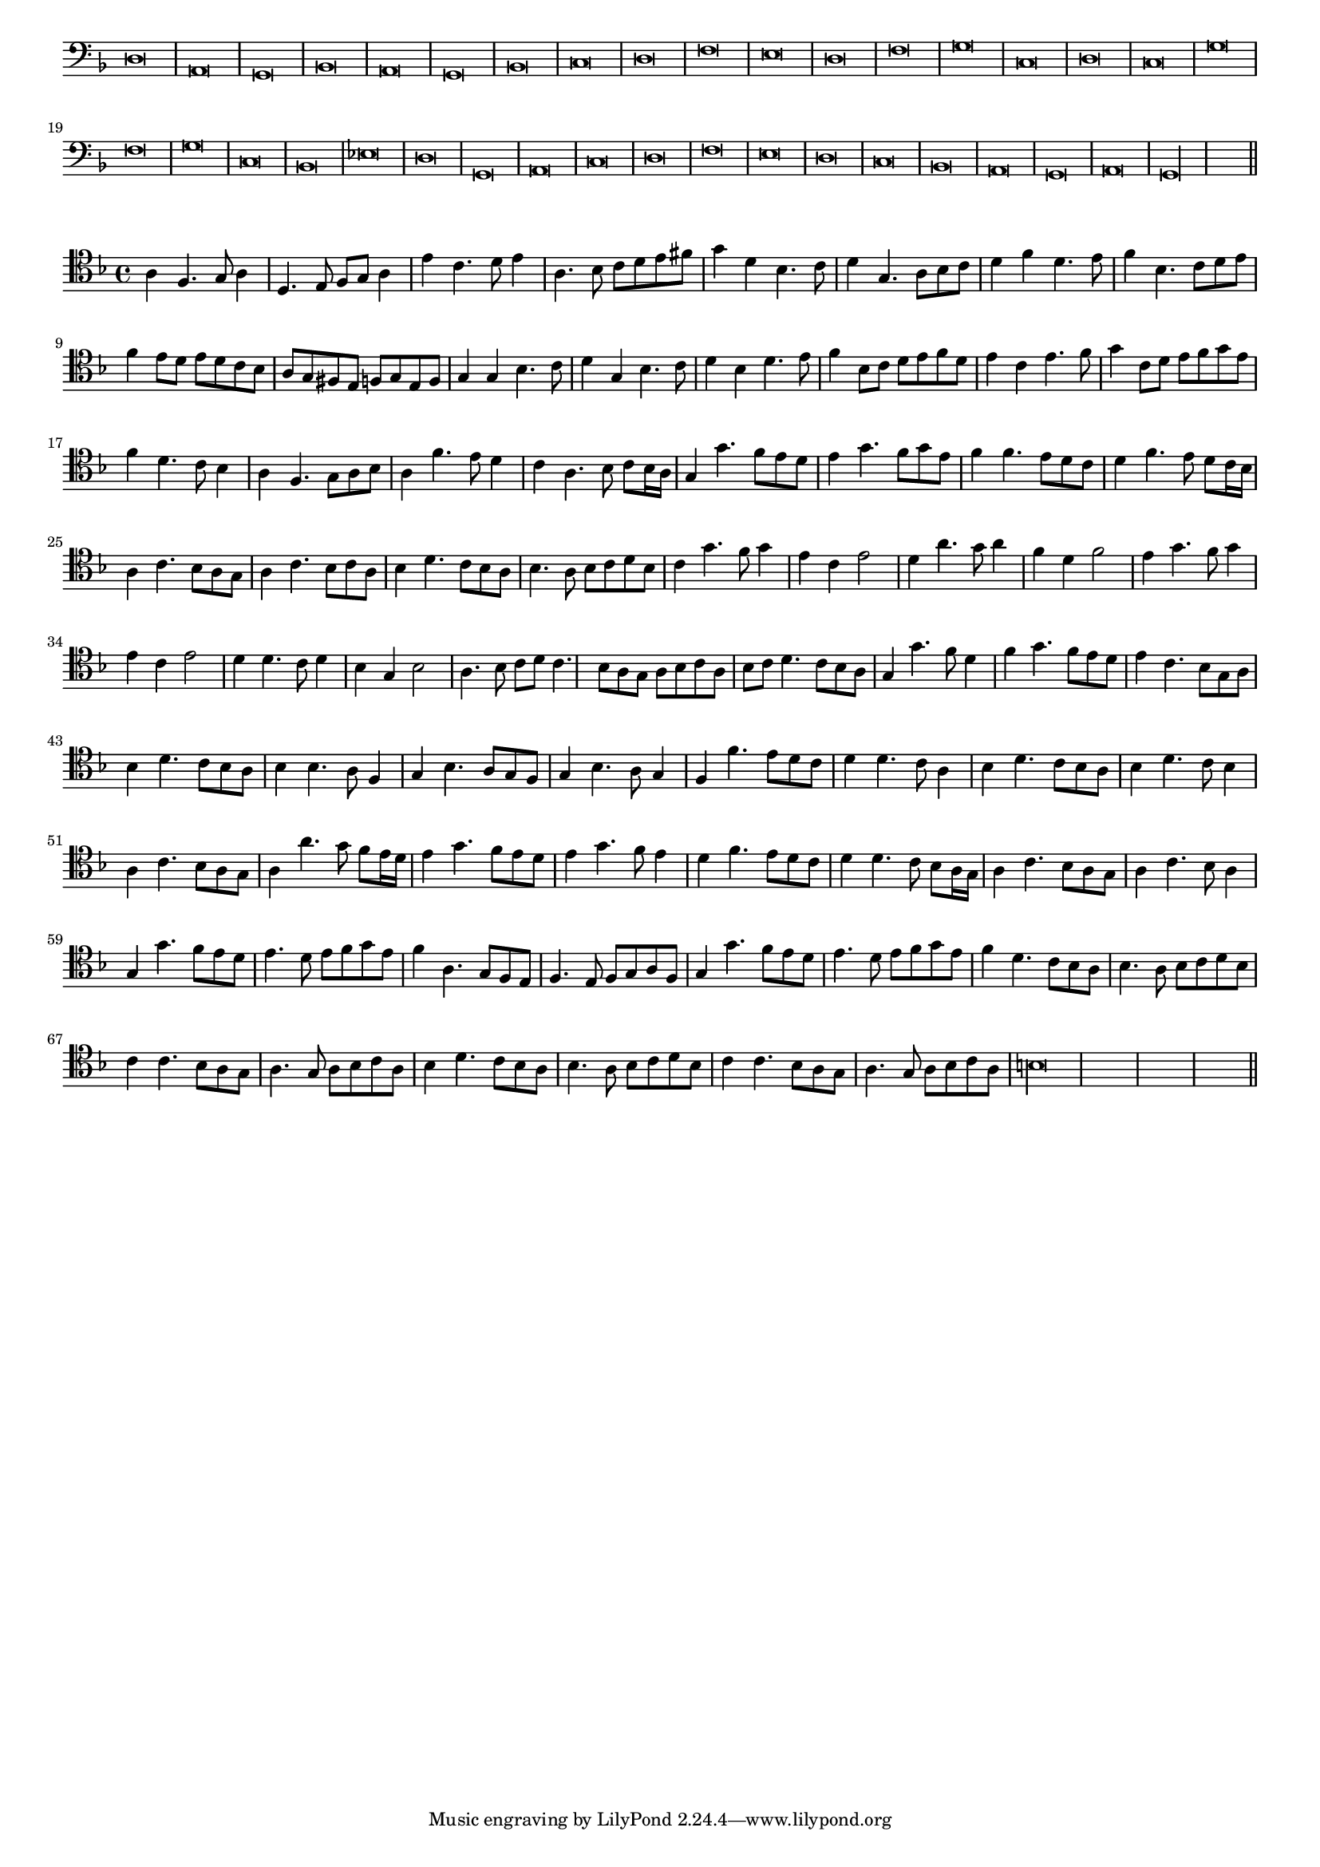 \version "2.12.3"

#(set-global-staff-size 15)
\paper { indent = #0 }
\layout {
	\context {
		\Score
		\override SpacingSpanner #'uniform-stretching = ##t
	}
}
<<
\new Staff \with {
	\remove "Time_signature_engraver"
}
\relative c {
	\time 2/1
	\clef bass
	\key d \minor
	d\breve a g bes a g bes c d f e d f g c, d c g' f g c, bes ees d g, a c d f e d c bes a g a g\longa \bar"||"
}
>>
<<
\new Staff \with {
%	\remove "Time_signature_engraver"
}
\relative c' {
	\clef tenor
	\key d \minor
	a4 f4. g8 a4 d,4. e8 f g a4 e' c4. d8 e4 a,4. bes8 c d e fis g4 d bes4. c8 d4 g,4. a8 bes c d4 f d4. e8
	f4 bes,4. c8 d e f4 e8 d e d c bes a g fis e f g e f g4 g bes4. c8 d4 g,4 bes4. c8 d4 bes d4. e8 f4 bes,8 c d e f d
	e4 c e4. f8 g4 c,8 d e f g e f4 d4. c8 bes4 a f4. g8 a bes a4 f'4. e8 d4 c a4. bes8 c bes16 a g4 g'4. f8 e d
	e4 g4. f8 g e f4 f4. e8 d c d4 f4. e8 d c16 bes a4 c4. bes8 a g a4 c4. bes8 c a bes4 d4. c8 bes a bes4. a8 bes c d bes
	c4 g'4. f8 g4 e c e2 d4 a'4. g8 a4 f d f2 e4 g4. f8 g4 e c e2 d4 d4. c8 d4 bes g bes2 a4. bes8 c d
	c4. bes8 a g a bes c a bes c d4. c8 bes a g4 g'4. f8 d4 f4 g4. f8 e d e4 c4. bes8 g a bes4 d4. c8 bes a
	bes4 bes4. a8 f4 g bes4. a8 g f g4 bes4. a8 g4 f f'4. e8 d c d4 d4. c8 a4 bes4 d4. c8 bes a bes4 d4. c8 bes4 a c4. bes8 a g
	a4 a'4. g8 f e16 d e4 g4. f8 e d e4 g4. f8 e4 d f4. e8 d c d4 d4. c8 bes a16 g a4 c4. bes8 a g a4 c4. bes8 a4
	g4 g'4. f8 e d e4. d8 e f g e f4 a,4. g8 f e f4. e8 f g a f g4 g'4. f8 e d e4. d8 e f g e f4 d4. c8 bes a
	bes4. a8 bes c d bes c4 c4. bes8 a g a4. g8 a bes c a bes4 d4. c8 bes a bes4. a8 bes c d bes c4 c4. bes8 a g
	a4. g8 a bes c a b\longa
	\bar"||"
}
>>
